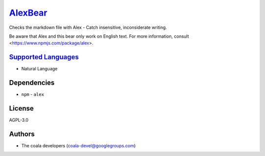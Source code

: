 `AlexBear <https://github.com/coala/coala-bears/tree/master/bears/natural_language/AlexBear.py>`_
==========================================================================================================

Checks the markdown file with Alex - Catch insensitive, inconsiderate
writing.

Be aware that Alex and this bear only work on English text.
For more information, consult <https://www.npmjs.com/package/alex>.

`Supported Languages <../README.rst>`_
--------------------------------------

* Natural Language



Dependencies
------------

* ``npm`` - ``alex``


License
-------

AGPL-3.0

Authors
-------

* The coala developers (coala-devel@googlegroups.com)
